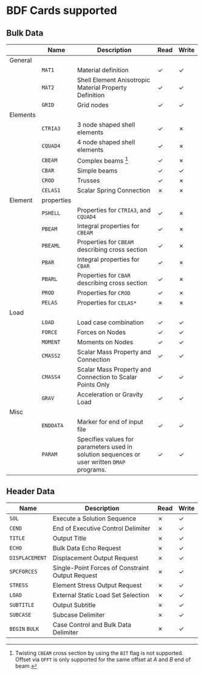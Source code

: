 # -*- mode: org; coding: utf-8 -*-

* BDF Cards supported

** Bulk Data

  #+ATTR_LATEX: :booktabs :environment tabu :align @{}l@{}p{5em}Xcc@{} :width \textwidth :float nil
  |          | *Name*     | *Description*                                                                               | *Read* | *Write* |
  |----------+------------+---------------------------------------------------------------------------------------------+--------+---------|
  | General  |            |                                                                                             |        |         |
  |          | =MAT1=     | Material definition                                                                         | ✓      | ✓       |
  |          | =MAT2=     | Shell Element Anisotropic Material Property Definition                                      | ✓      | ✓       |
  |          | =GRID=     | Grid nodes                                                                                  | ✓      | ✓       |
  |----------+------------+---------------------------------------------------------------------------------------------+--------+---------|
  | Elements |            |                                                                                             |        |         |
  |          | =CTRIA3=   | 3 node shaped shell elements                                                                | ✓      | ✗       |
  |          | =CQUAD4=   | 4 node shaped shell elements                                                                | ✓      | ✗       |
  |          | =CBEAM=    | Complex beams [fn:cbeam]                                                                    | ✓      | ✗       |
  |          | =CBAR=     | Simple beams                                                                                | ✓      | ✓       |
  |          | =CROD=     | Trusses                                                                                     | ✓      | ✗       |
  |          | =CELAS1=   | Scalar Spring Connection                                                                    | ✗      | ✗       |
  |----------+------------+---------------------------------------------------------------------------------------------+--------+---------|
  | Element  | properties |                                                                                             |        |         |
  |          | =PSHELL=   | Properties for =CTRIA3=, and =CQUAD4=                                                       | ✓      | ✗       |
  |          | =PBEAM=    | Integral properties for =CBEAM=                                                             | ✓      | ✗       |
  |          | =PBEAML=   | Properties for =CBEAM= describing cross section                                             | ✓      | ✗       |
  |          | =PBAR=     | Integral properties for =CBAR=                                                              | ✓      | ✗       |
  |          | =PBARL=    | Properties for =CBAR= describing cross section                                              | ✓      | ✗       |
  |          | =PROD=     | Properties for =CROD=                                                                       | ✓      | ✗       |
  |          | =PELAS=    | Properties for =CELAS*=                                                                     | ✗      | ✗       |
  |----------+------------+---------------------------------------------------------------------------------------------+--------+---------|
  | Load     |            |                                                                                             |        |         |
  |          | =LOAD=     | Load case combination                                                                       | ✓      | ✓       |
  |          | =FORCE=    | Forces on Nodes                                                                             | ✓      | ✓       |
  |          | =MOMENT=   | Moments on Nodes                                                                            | ✓      | ✓       |
  |          | =CMASS2=   | Scalar Mass Property and Connection                                                         | ✓      | ✓       |
  |          | =CMASS4=   | Scalar Mass Property and Connection to Scalar Points Only                                   | ✓      | ✓       |
  |          | =GRAV=     | Acceleration or Gravity Load                                                                | ✓      | ✓       |
  |----------+------------+---------------------------------------------------------------------------------------------+--------+---------|
  | Misc     |            |                                                                                             |        |         |
  |          | =ENDDATA=  | Marker for end of input file                                                                | ✓      | ✓       |
  |          | =PARAM=    | Specifies values for parameters used in solution sequences or user written =DMAP= programs. | ✓      | ✓       |

[fn:cbeam] Twisting =CBEAM= cross section by using the =BIT= flag is
not supported. Offset via =OFFT= is only supported for the same offset
at /A/ and /B/ end of beam.

** Header Data

  #+ATTR_LATEX: :booktabs :environment tabu :align @{}lXcc@{} :width \textwidth :float nil
  | *Name*         | *Description*                                    | *Read* | *Write* |
  |----------------+--------------------------------------------------+--------+---------|
  | =SOL=          | Execute a Solution Sequence                      | ✗      | ✓       |
  | =CEND=         | End of Executive Control Delimiter               | ✗      | ✓       |
  | =TITLE=        | Output Title                                     | ✗      | ✓       |
  | =ECHO=         | Bulk Data Echo Request                           | ✗      | ✓       |
  | =DISPLACEMENT= | Displacement Output Request                      | ✗      | ✓       |
  | =SPCFORCES=    | Single-Point Forces of Constraint Output Request | ✗      | ✓       |
  | =STRESS=       | Element Stress Output Request                    | ✗      | ✓       |
  | =LOAD=         | External Static Load Set Selection               | ✗      | ✓       |
  | =SUBTITLE=     | Output Subtitle                                  | ✗      | ✓       |
  | =SUBCASE=      | Subcase Delimiter                                | ✗      | ✓       |
  | =BEGIN= =BULK= | Case Control and Bulk Data Delimiter             | ✗      | ✓       |
